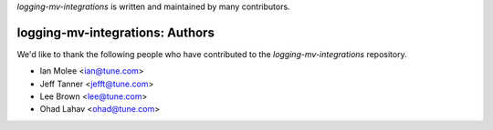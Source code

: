 `logging-mv-integrations` is written and maintained by many contributors.

logging-mv-integrations: Authors
````````````````````````````

We'd like to thank the following people who have contributed to the `logging-mv-integrations` repository.

- Ian Molee <ian@tune.com>
- Jeff Tanner <jefft@tune.com>
- Lee Brown <lee@tune.com>
- Ohad Lahav <ohad@tune.com>